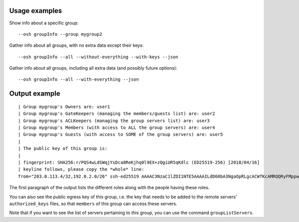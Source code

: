 Usage examples
==============

Show info about a specific group::

    --osh groupInfo --group mygroup2

Gather info about all groups, with no extra data except their keys::

    --osh groupInfo --all --without-everything --with-keys --json

Gather info about all groups, including all extra data (and possibly future options)::

    --osh groupInfo --all --with-everything --json

Output example
==============

::

  | Group mygroup's Owners are: user1
  | Group mygroup's GateKeepers (managing the members/guests list) are: user2
  | Group mygroup's ACLKeepers (managing the group servers list) are: user3
  | Group mygroup's Members (with access to ALL the group servers) are: user4
  | Group mygroup's Guests (with access to SOME of the group servers) are: user5
  |
  | The public key of this group is:
  |
  | fingerprint: SHA256:r/PQS4wLdSWqjYsDca8ReKjhq0l9EX+zQgiUR5qKdlc (ED25519-256) [2018/04/16]
  | keyline follows, please copy the *whole* line:
  from="203.0.113.4/32,192.0.2.0/26" ssh-ed25519 AAAAC3NzaC1lZDI1NTE5AAAAILdD60bA3NgaOpRLgcACWfKcAMRQQRyFMppwp5GpHLTB mygroup@testbastion:1523886640

The first paragraph of the output lists the different roles along with the people having these roles.

You can also see the public egress key of this group, i.e. the key that needs to be added to the remote servers' ``authorized_keys`` files, so that ``members`` of this group can access these servers.

Note that if you want to see the list of servers pertaining to this group, you can use the command ``groupListServers``.

